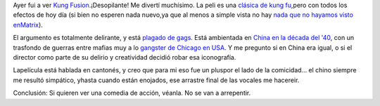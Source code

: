 .. title: Kung Fusion
.. slug: kung_fusion
.. date: 2005-07-31 14:45:22 UTC-03:00
.. tags: Cine
.. category: 
.. link: 
.. description: 
.. type: text
.. author: cHagHi
.. from_wp: True

Ayer fui a ver `Kung Fusion`_.¡Desopilante! Me divertí muchísimo. La
peli es una `clásica de kung fu`_,pero con todos los efectos de hoy día
(si bien no esperen nada nuevo,ya que al menos a simple vista no hay
`nada que no hayamos visto enMatrix`_).

El argumento es totalmente delirante, y está `plagado de gags`_. Está
ambientada en `China en la década del '40`_, con un trasfondo de guerras
entre mafias muy a lo `gangster de Chicago en USA`_. Y me pregunto si en
China era igual, o si el director como parte de su delirio y creatividad
decidió robar esa iconografía.

Lapelícula está hablada en cantonés, y creo que para mi eso fue un
pluspor el lado de la comicidad... el chino siempre me resultó
simpático, yhasta cuando están enojados, ese arrastre final de las
vocales me hacereir.

Conclusión: Si quieren ver una comedia de acción, véanla. No se van a
arrepentir.

.. _Kung Fusion: http://www.imdb.com/title/tt0373074/
.. _clásica de kung fu: http://www.imdb.com/gallery/ss/0373074/Ss/0373074/16.jpg?path=gallery&path_key=0373074
.. _nada que no hayamos visto enMatrix: http://www.imdb.com/gallery/ss/0373074/3.jpg
.. _plagado de gags: http://www.imdb.com/gallery/ss/0373074/Ss/0373074/5.jpg?path=gallery&path_key=0373074
.. _China en la década del '40: http://www.imdb.com/gallery/ss/0373074/Ss/0373074/17.jpg?path=gallery&path_key=0373074
.. _gangster de Chicago en USA: http://www.imdb.com/gallery/ss/0373074/Ss/0373074/18.jpg?path=gallery&path_key=0373074
